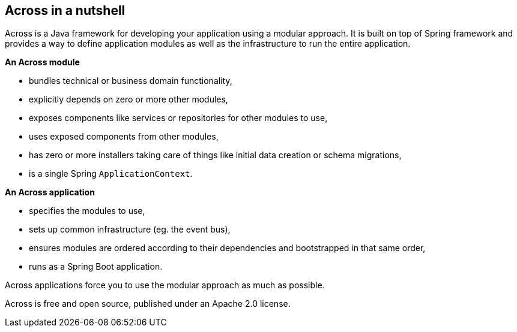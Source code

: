 == Across in a nutshell
Across is a Java framework for developing your application using a modular approach.
It is built on top of Spring framework and provides a way to define application modules as well as the infrastructure to run the entire application.

*An Across module*

* bundles technical or business domain functionality,
* explicitly depends on zero or more other modules,
* exposes components like services or repositories for other modules to use,
* uses exposed components from other modules,
* has zero or more installers taking care of things like initial data creation or schema migrations,
* is a single Spring `ApplicationContext`.

*An Across application*

* specifies the modules to use,
* sets up common infrastructure (eg. the event bus),
* ensures modules are ordered according to their dependencies and bootstrapped in that same order,
* runs as a Spring Boot application.

Across applications force you to use the modular approach as much as possible.

Across is free and open source, published under an Apache 2.0 license.

